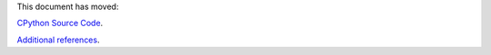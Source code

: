 .. _exploring:

This document has moved:

`CPython Source Code <https://github.com/python/cpython/blob/main/InternalDocs/repo_structure.md>`_.

`Additional references <https://github.com/python/cpython/blob/main/InternalDocs/external_resources.md>`_.
